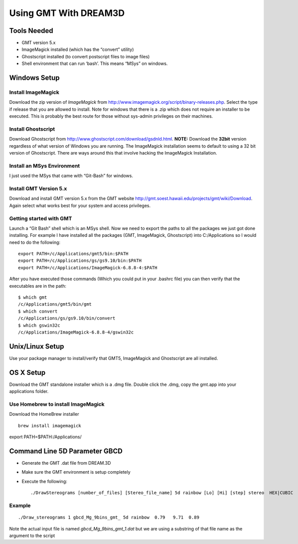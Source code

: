 ======================
Using GMT With DREAM3D
======================


Tools Needed
============

-  GMT version 5.x
-  ImageMagick installed (which has the “convert” utility)
-  Ghostscript installed (to convert postscript files to image files)
-  Shell environment that can run ‘bash’. This means “MSys” on windows.

Windows Setup
=============

Install ImageMagick
-------------------

Download the zip version of *ImageMagick* from http://www.imagemagick.org/script/binary-releases.php. Select the type if
release that you are allowed to install. Note for windows that there is a .zip which does not require an installer to be
executed. This is probably the best route for those without sys-admin privileges on their machines.

Install Ghostscript
-------------------

Download Ghostscript from http://www.ghostscript.com/download/gsdnld.html. **NOTE:** Download the **32bit** version
regardless of what version of Windows you are running. The ImageMagick installation seems to default to using a 32 bit
version of Ghostscript. There are ways around this that involve hacking the ImageMagick Installation.

Install an MSys Environment
---------------------------

I just used the MSys that came with “Git-Bash” for windows.

Install GMT Version 5.x
-----------------------

Download and install GMT version 5.x from the GMT website http://gmt.soest.hawaii.edu/projects/gmt/wiki/Download. Again
select what works best for your system and access privileges.

Getting started with GMT
------------------------

Launch a “Git Bash” shell which is an MSys shell. Now we need to export the paths to all the packages we just got done
installing. For example I have installed all the packages (GMT, ImageMagick, Ghostscript) into C:/Applications so I
would need to do the following:

::

   export PATH=/c/Applications/gmt5/bin:$PATH
   export PATH=/c/Applications/gs/gs9.10/bin:$PATH
   export PATH=/c/Applications/ImageMagick-6.8.8-4:$PATH

After you have executed those commands (Which you could put in your .bashrc file) you can then verify that the
executables are in the path:

::

   $ which gmt
   /c/Applications/gmt5/bin/gmt
   $ which convert
   /c/Applications/gs/gs9.10/bin/convert
   $ which gswin32c
   /c/Applications/ImageMagick-6.8.8-4/gswin32c

Unix/Linux Setup
================

Use your package manager to install/verify that GMT5, ImageMagick and Ghostscript are all installed.

OS X Setup
==========

Download the GMT standalone installer which is a .dmg file. Double click the .dmg, copy the gmt.app into your
applications folder.

Use Homebrew to install ImageMagick
-----------------------------------

Download the HomeBrew installer

::

   brew install imagemagick

export PATH=$PATH:/Applications/

Command Line 5D Parameter GBCD
==============================

-  Generate the GMT .dat file from DREAM.3D

-  Make sure the GMT environment is setup completely

-  Execute the following:

   ::

        ./DrawStereograms [number_of_files] [Stereo_file_name] 5d rainbow [Lo] [Hi] [step] stereo  HEX|CUBIC

Example
-------

::

       ./Draw_stereograms 1 gbcd_Mg_9bins_gmt_ 5d rainbow  0.79   9.71  0.89

Note the actual input file is named *gbcd_Mg_9bins_gmt_1.dat* but we are using a substring of that file name as the
argument to the script
